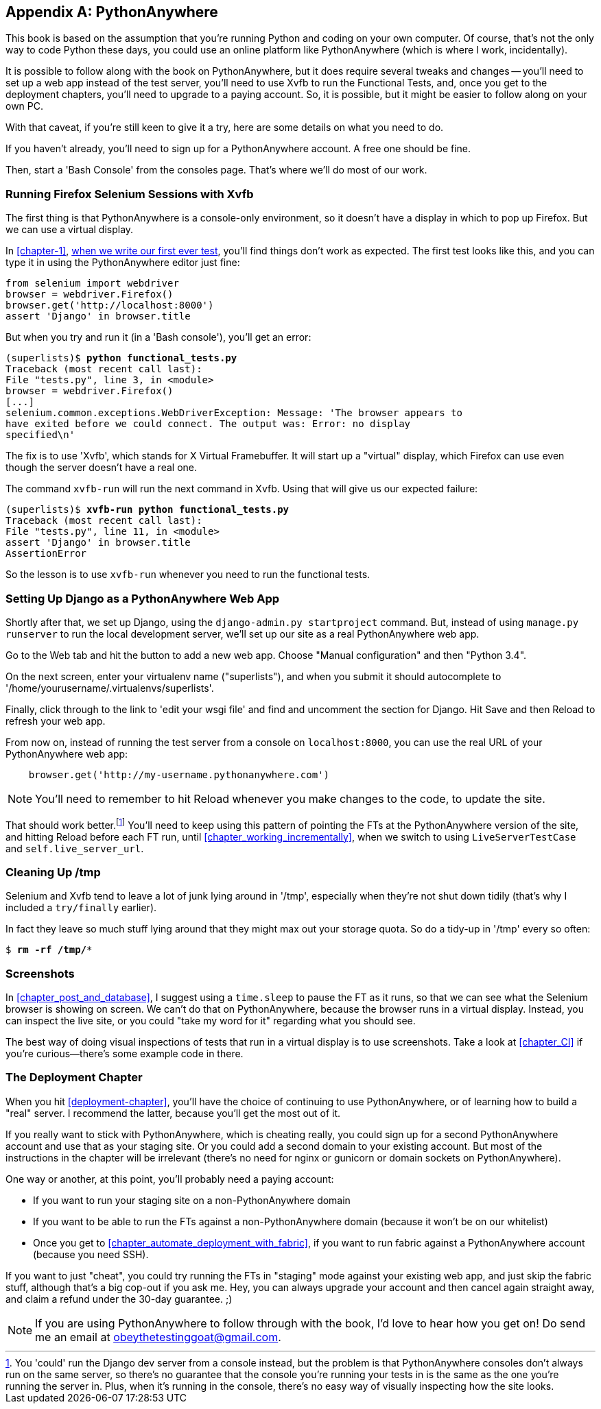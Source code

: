 [[appendix1]]
[appendix]
PythonAnywhere
--------------

((("PythonAnywhere")))
This book is based on the assumption that you're running Python and coding
on your own computer.  Of course, that's not the only way to code Python
these days, you could use an online platform like PythonAnywhere (which is
where I work, incidentally).

It is possible to follow along with the book on PythonAnywhere, but it does
require several tweaks and changes -- you'll need to set up a web app instead
of the test server, you'll need to use Xvfb to run the Functional Tests, and,
once you get to the deployment chapters, you'll need to upgrade to a paying
account.  So, it is possible, but it might be easier to follow along on your
own PC.

With that caveat, if you're still keen to give it a try, here are some details
on what you need to do.

If you haven't already, you'll need to sign up for a PythonAnywhere account. A
free one should be fine.

Then, start a 'Bash Console' from the consoles page.  That's where we'll
do most of our work.


Running Firefox Selenium Sessions with Xvfb
~~~~~~~~~~~~~~~~~~~~~~~~~~~~~~~~~~~~~~~~~~~

The first thing is that PythonAnywhere is a console-only environment, so it
doesn't have a display in which to pop up Firefox.  But we can use a virtual
display.

In <<chapter-1>>, <<first-FT,when we write our first ever test>>, you'll find
things don't work as expected.  The first test looks like this, and you can
type it in using the PythonAnywhere editor just fine:

[source,python]
----
from selenium import webdriver
browser = webdriver.Firefox()
browser.get('http://localhost:8000')
assert 'Django' in browser.title
----

But when you try and run it (in a 'Bash console'), you'll get an error:

[subs="specialcharacters,macros"]
----
(superlists)$ pass:quotes[*python functional_tests.py*]
Traceback (most recent call last):
File "tests.py", line 3, in <module>
browser = webdriver.Firefox()
[...]
selenium.common.exceptions.WebDriverException: Message: 'The browser appears to
have exited before we could connect. The output was: Error: no display 
specified\n' 
----

((("Xvfb")))
The fix is to use 'Xvfb', which stands for X Virtual Framebuffer. It will start
up a "virtual" display, which Firefox can use even though the server doesn't
have a real one.

The command `xvfb-run` will run the next command in Xvfb. Using that will give
us our expected failure:

[subs="specialcharacters,macros"]
----
(superlists)$ pass:quotes[*xvfb-run python functional_tests.py*]
Traceback (most recent call last):
File "tests.py", line 11, in <module>
assert 'Django' in browser.title
AssertionError
----

So the lesson is to use `xvfb-run` whenever you need to run the functional
tests.


Setting Up Django as a PythonAnywhere Web App
~~~~~~~~~~~~~~~~~~~~~~~~~~~~~~~~~~~~~~~~~~~~~

((("Django", "as PythonAnywhere app", sortas="pythonanywhere")))
Shortly after that, we set up Django, using the `django-admin.py startproject`
command.  But, instead of using `manage.py runserver` to run the local
development server, we'll set up our site as a real PythonAnywhere web app.

Go to the Web tab and hit the button to add a new web app.  Choose "Manual
configuration" and then "Python 3.4".

On the next screen, enter your virtualenv name ("superlists"), and when you
submit it should autocomplete to '/home/yourusername/.virtualenvs/superlists'.

Finally, click through to the link to 'edit your wsgi file' and find and
uncomment the section for Django.  Hit Save and then Reload to refresh your web app.

From now on, instead of running the test server from a console on
`localhost:8000`, you can use the real URL of your PythonAnywhere web app:

[source,python]
----
    browser.get('http://my-username.pythonanywhere.com')
----


NOTE: You'll need to remember to hit Reload whenever you make changes to the
    code, to update the site.


That should work better.footnote:[You 'could' run the Django dev server from a
console instead, but the problem is that PythonAnywhere consoles don't always
run on the same server, so there's no guarantee that the console you're running
your tests in is the same as the one you're running the server in. Plus, when
it's running in the console, there's no easy way of visually inspecting how the
site looks.] You'll need to keep using this pattern of pointing the FTs at
the PythonAnywhere version of the site, and hitting Reload before each FT run,
until <<chapter_working_incrementally>>, when we switch to using `LiveServerTestCase` and
`self.live_server_url`.


Cleaning Up /tmp
~~~~~~~~~~~~~~~~

Selenium and Xvfb tend to leave a lot of junk lying around in '/tmp',
especially when they're not shut down tidily (that's why I included
a `try/finally` earlier).

In fact they leave so much stuff lying around that they might max out
your storage quota. So do a tidy-up in '/tmp' every so often:

[subs="specialcharacters,quotes"]
----
$ *rm -rf /tmp/**
----


Screenshots
~~~~~~~~~~~

((("screenshots")))
In <<chapter_post_and_database>>, I suggest using a `time.sleep` to pause the FT as
it runs, so that we can see what the Selenium browser is showing on screen.  We
can't do that on PythonAnywhere, because the browser runs in a virtual display.
Instead, you can inspect the live site, or you could "take my word for it"
regarding what you should see.

The best way of doing visual inspections of tests that run in a virtual display
is to use screenshots.  Take a look at <<chapter_CI>> if you're
curious--there's some example code in there.


The Deployment Chapter
~~~~~~~~~~~~~~~~~~~~~~

((("deployment")))
When you hit <<deployment-chapter>>, you'll have the choice of continuing to
use PythonAnywhere, or of learning how to build a "real" server.  I recommend
the latter, because you'll get the most out of it.

If you really want to stick with PythonAnywhere, which is cheating really,
you could sign up for a second PythonAnywhere account and use that as your
staging site.  Or you could add a second domain to your existing account. But
most of the instructions in the chapter will be irrelevant (there's no need for
nginx or gunicorn or domain sockets on PythonAnywhere).

One way or another, at this point, you'll probably need a paying account:

* If you want to run your staging site on a non-PythonAnywhere domain
* If you want to be able to run the FTs against a non-PythonAnywhere domain
  (because it won't be on our whitelist)
* Once you get to <<chapter_automate_deployment_with_fabric>>, if you want to run fabric against
  a PythonAnywhere account (because you need SSH).

If you want to just "cheat", you could try running the FTs in "staging" mode
against your existing web app, and just skip the fabric stuff, although that's
a big cop-out if you ask me.  Hey, you can always upgrade your account and then
cancel again straight away, and claim a refund under the 30-day guarantee. ;)


NOTE: If you are using PythonAnywhere to follow through with the book, I'd love
to hear how you get on!  Do send me an email at obeythetestinggoat@gmail.com.

